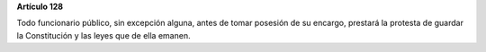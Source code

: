**Artículo 128**

Todo funcionario público, sin excepción alguna, antes de tomar posesión
de su encargo, prestará la protesta de guardar la Constitución y las
leyes que de ella emanen.

